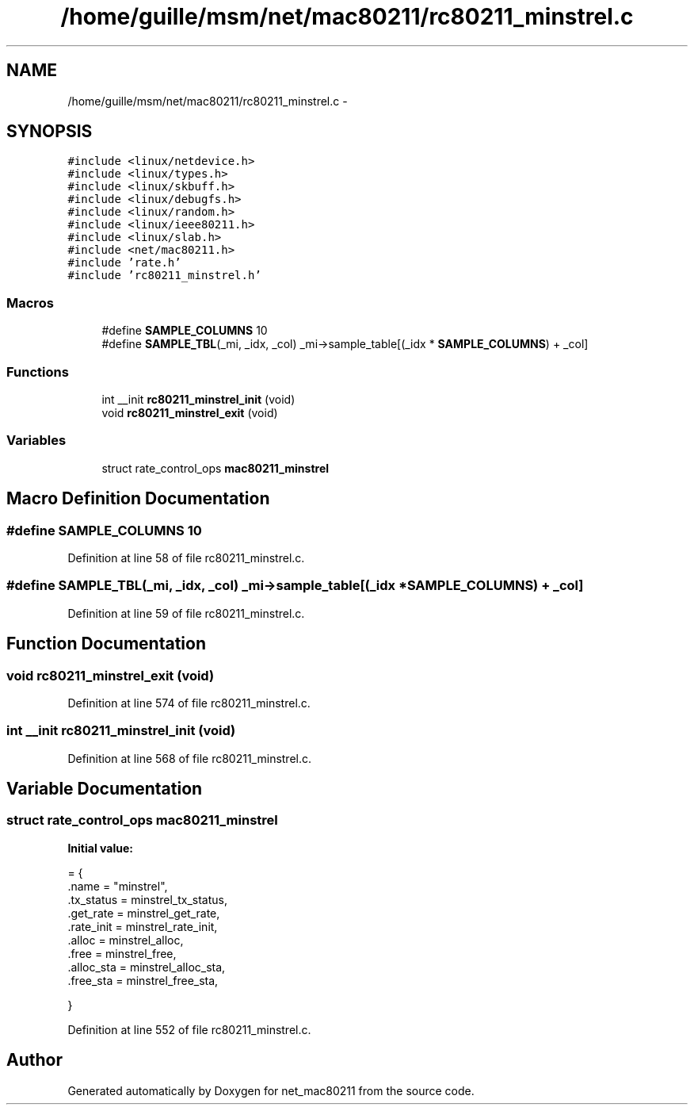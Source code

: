 .TH "/home/guille/msm/net/mac80211/rc80211_minstrel.c" 3 "Sun Jun 1 2014" "Version 1.0" "net_mac80211" \" -*- nroff -*-
.ad l
.nh
.SH NAME
/home/guille/msm/net/mac80211/rc80211_minstrel.c \- 
.SH SYNOPSIS
.br
.PP
\fC#include <linux/netdevice\&.h>\fP
.br
\fC#include <linux/types\&.h>\fP
.br
\fC#include <linux/skbuff\&.h>\fP
.br
\fC#include <linux/debugfs\&.h>\fP
.br
\fC#include <linux/random\&.h>\fP
.br
\fC#include <linux/ieee80211\&.h>\fP
.br
\fC#include <linux/slab\&.h>\fP
.br
\fC#include <net/mac80211\&.h>\fP
.br
\fC#include 'rate\&.h'\fP
.br
\fC#include 'rc80211_minstrel\&.h'\fP
.br

.SS "Macros"

.in +1c
.ti -1c
.RI "#define \fBSAMPLE_COLUMNS\fP   10"
.br
.ti -1c
.RI "#define \fBSAMPLE_TBL\fP(_mi, _idx, _col)   _mi->sample_table[(_idx * \fBSAMPLE_COLUMNS\fP) + _col]"
.br
.in -1c
.SS "Functions"

.in +1c
.ti -1c
.RI "int __init \fBrc80211_minstrel_init\fP (void)"
.br
.ti -1c
.RI "void \fBrc80211_minstrel_exit\fP (void)"
.br
.in -1c
.SS "Variables"

.in +1c
.ti -1c
.RI "struct rate_control_ops \fBmac80211_minstrel\fP"
.br
.in -1c
.SH "Macro Definition Documentation"
.PP 
.SS "#define SAMPLE_COLUMNS   10"

.PP
Definition at line 58 of file rc80211_minstrel\&.c\&.
.SS "#define SAMPLE_TBL(_mi, _idx, _col)   _mi->sample_table[(_idx * \fBSAMPLE_COLUMNS\fP) + _col]"

.PP
Definition at line 59 of file rc80211_minstrel\&.c\&.
.SH "Function Documentation"
.PP 
.SS "void rc80211_minstrel_exit (void)"

.PP
Definition at line 574 of file rc80211_minstrel\&.c\&.
.SS "int __init rc80211_minstrel_init (void)"

.PP
Definition at line 568 of file rc80211_minstrel\&.c\&.
.SH "Variable Documentation"
.PP 
.SS "struct rate_control_ops mac80211_minstrel"
\fBInitial value:\fP
.PP
.nf
= {
    \&.name = "minstrel",
    \&.tx_status = minstrel_tx_status,
    \&.get_rate = minstrel_get_rate,
    \&.rate_init = minstrel_rate_init,
    \&.alloc = minstrel_alloc,
    \&.free = minstrel_free,
    \&.alloc_sta = minstrel_alloc_sta,
    \&.free_sta = minstrel_free_sta,




}
.fi
.PP
Definition at line 552 of file rc80211_minstrel\&.c\&.
.SH "Author"
.PP 
Generated automatically by Doxygen for net_mac80211 from the source code\&.
